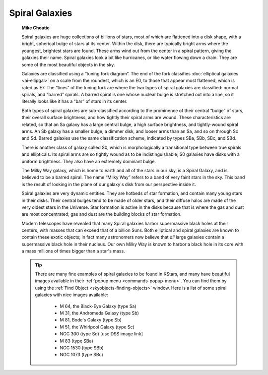 ===============
Spiral Galaxies
===============

         **Mike Choatie**

         Spiral galaxies are huge collections of billions of stars, most
         of which are flattened into a disk shape, with a bright,
         spherical bulge of stars at its center. Within the disk, there
         are typically bright arms where the youngest, brightest stars
         are found. These arms wind out from the center in a spiral
         pattern, giving the galaxies their name. Spiral galaxies look a
         bit like hurricanes, or like water flowing down a drain. They
         are some of the most beautiful objects in the sky.

         Galaxies are classified using a “tuning fork diagram”. The end
         of the fork classifies :doc:`elliptical
         galaxies  <ai-ellipgal>` on a scale from the roundest,
         which is an E0, to those that appear most flattened, which is
         rated as E7. The “tines” of the tuning fork are where the two
         types of spiral galaxies are classified: normal spirals, and
         “barred” spirals. A barred spiral is one whose nuclear bulge is
         stretched out into a line, so it literally looks like it has a
         “bar” of stars in its center.

         Both types of spiral galaxies are sub-classified according to
         the prominence of their central “bulge” of stars, their overall
         surface brightness, and how tightly their spiral arms are
         wound. These characteristics are related, so that an Sa galaxy
         has a large central bulge, a high surface brightness, and
         tightly-wound spiral arms. An Sb galaxy has a smaller bulge, a
         dimmer disk, and looser arms than an Sa, and so on through Sc
         and Sd. Barred galaxies use the same classification scheme,
         indicated by types SBa, SBb, SBc, and SBd.

         There is another class of galaxy called S0, which is
         morphologically a transitional type between true spirals and
         ellipticals. Its spiral arms are so tightly wound as to be
         indistinguishable; S0 galaxies have disks with a uniform
         brightness. They also have an extremely dominant bulge.

         The Milky Way galaxy, which is home to earth and all of the
         stars in our sky, is a Spiral Galaxy, and is believed to be a
         barred spiral. The name “Milky Way” refers to a band of very
         faint stars in the sky. This band is the result of looking in
         the plane of our galaxy's disk from our perspective inside it.

         Spiral galaxies are very dynamic entities. They are hotbeds of
         star formation, and contain many young stars in their disks.
         Their central bulges tend to be made of older stars, and their
         diffuse halos are made of the very oldest stars in the
         Universe. Star formation is active in the disks because that is
         where the gas and dust are most concentrated; gas and dust are
         the building blocks of star formation.

         Modern telescopes have revealed that many Spiral galaxies
         harbor supermassive black holes at their centers, with masses
         that can exceed that of a billion Suns. Both elliptical and
         spiral galaxies are known to contain these exotic objects; in
         fact many astronomers now believe that *all* large galaxies
         contain a supermassive black hole in their nucleus. Our own
         Milky Way is known to harbor a black hole in its core with a
         mass millions of times bigger than a star's mass.

         .. tip::

            There are many fine examples of spiral galaxies to be found
            in KStars, and many have beautiful images available in their
            :ref:`popup menu <commands-popup-menu>`. You can find them
            by using the :ref:`Find Object <skyobjects-finding-objects>`
            window. Here is a list of some spiral galaxies with nice
            images available:

               -  M 64, the Black-Eye Galaxy (type Sa)

               -  M 31, the Andromeda Galaxy (type Sb)

               -  M 81, Bode's Galaxy (type Sb)

               -  M 51, the Whirlpool Galaxy (type Sc)

               -  NGC 300 (type Sd) [use DSS image link]

               -  M 83 (type SBa)

               -  NGC 1530 (type SBb)

               -  NGC 1073 (type SBc)

